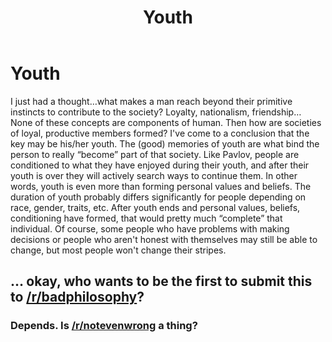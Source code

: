 #+TITLE: Youth

* Youth
:PROPERTIES:
:Author: Ausoir
:Score: 0
:DateUnix: 1427416346.0
:DateShort: 2015-Mar-27
:END:
I just had a thought...what makes a man reach beyond their primitive instincts to contribute to the society? Loyalty, nationalism, friendship... None of these concepts are components of human. Then how are societies of loyal, productive members formed? I've come to a conclusion that the key may be his/her youth. The (good) memories of youth are what bind the person to really “become” part of that society. Like Pavlov, people are conditioned to what they have enjoyed during their youth, and after their youth is over they will actively search ways to continue them. In other words, youth is even more than forming personal values and beliefs. The duration of youth probably differs significantly for people depending on race, gender, traits, etc. After youth ends and personal values, beliefs, conditioning have formed, that would pretty much “complete” that individual. Of course, some people who have problems with making decisions or people who aren't honest with themselves may still be able to change, but most people won't change their stripes.


** ... okay, who wants to be the first to submit this to [[/r/badphilosophy]]?
:PROPERTIES:
:Score: 1
:DateUnix: 1427421725.0
:DateShort: 2015-Mar-27
:END:

*** Depends. Is [[/r/notevenwrong]] a thing?
:PROPERTIES:
:Author: stringless
:Score: 1
:DateUnix: 1427561041.0
:DateShort: 2015-Mar-28
:END:
